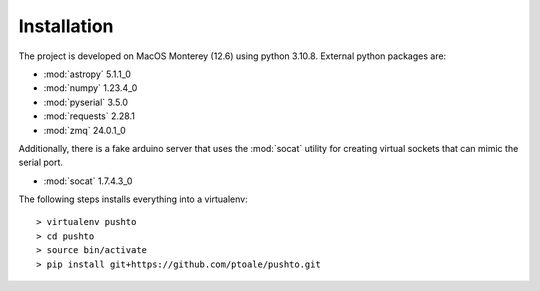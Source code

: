 Installation
============

The project is developed on MacOS Monterey (12.6) using python 3.10.8. External python
packages are:

- :mod:`astropy` 5.1.1_0
- :mod:`numpy` 1.23.4_0
- :mod:`pyserial` 3.5.0
- :mod:`requests` 2.28.1
- :mod:`zmq` 24.0.1_0

Additionally, there is a fake arduino server that uses the :mod:`socat` utility for
creating virtual sockets that can mimic the serial port.

- :mod:`socat` 1.7.4.3_0

The following steps installs everything into a virtualenv::

   > virtualenv pushto
   > cd pushto
   > source bin/activate
   > pip install git+https://github.com/ptoale/pushto.git

